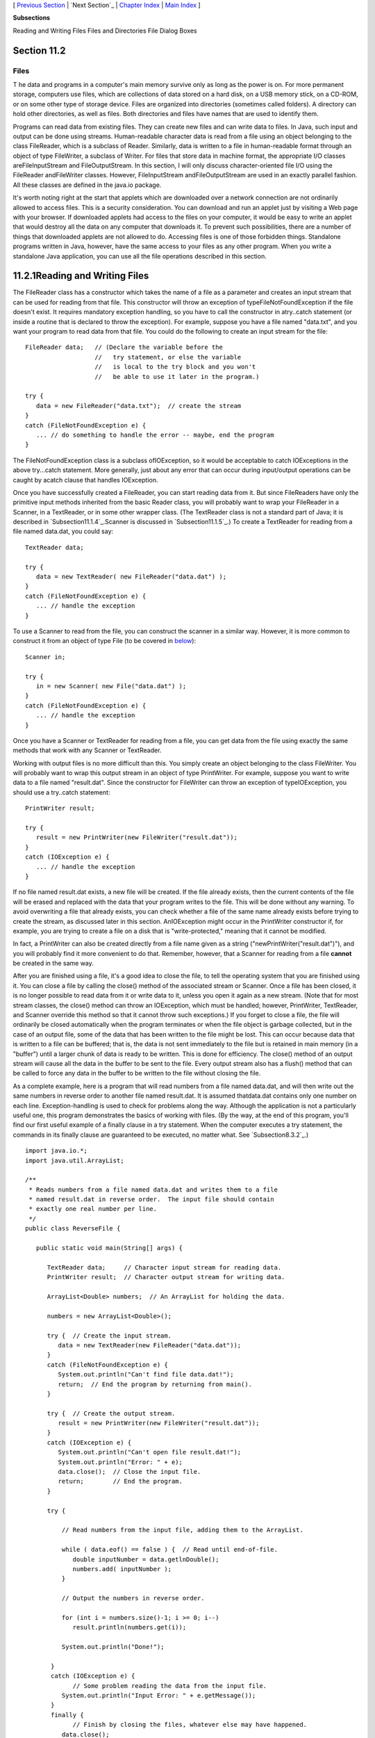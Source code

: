 [ `Previous Section`_ | `Next Section`_ | `Chapter Index`_ | `Main
Index`_ ]


**Subsections**


Reading and Writing Files
Files and Directories
File Dialog Boxes



Section 11.2
~~~~~~~~~~~~


Files
-----



T he data and programs in a computer's main memory survive only as
long as the power is on. For more permanent storage, computers use
files, which are collections of data stored on a hard disk, on a USB
memory stick, on a CD-ROM, or on some other type of storage device.
Files are organized into directories (sometimes called folders). A
directory can hold other directories, as well as files. Both
directories and files have names that are used to identify them.

Programs can read data from existing files. They can create new files
and can write data to files. In Java, such input and output can be
done using streams. Human-readable character data is read from a file
using an object belonging to the class FileReader, which is a subclass
of Reader. Similarly, data is written to a file in human-readable
format through an object of type FileWriter, a subclass of Writer. For
files that store data in machine format, the appropriate I/O classes
areFileInputStream and FileOutputStream. In this section, I will only
discuss character-oriented file I/O using the FileReader andFileWriter
classes. However, FileInputStream andFileOutputStream are used in an
exactly parallel fashion. All these classes are defined in the java.io
package.

It's worth noting right at the start that applets which are downloaded
over a network connection are not ordinarily allowed to access files.
This is a security consideration. You can download and run an applet
just by visiting a Web page with your browser. If downloaded applets
had access to the files on your computer, it would be easy to write an
applet that would destroy all the data on any computer that downloads
it. To prevent such possibilities, there are a number of things that
downloaded applets are not allowed to do. Accessing files is one of
those forbidden things. Standalone programs written in Java, however,
have the same access to your files as any other program. When you
write a standalone Java application, you can use all the file
operations described in this section.





11.2.1Reading and Writing Files
~~~~~~~~~~~~~~~~~~~~~~~~~~~~~~~

The FileReader class has a constructor which takes the name of a file
as a parameter and creates an input stream that can be used for
reading from that file. This constructor will throw an exception of
typeFileNotFoundException if the file doesn't exist. It requires
mandatory exception handling, so you have to call the constructor in
atry..catch statement (or inside a routine that is declared to throw
the exception). For example, suppose you have a file named "data.txt",
and you want your program to read data from that file. You could do
the following to create an input stream for the file:


::

    FileReader data;   // (Declare the variable before the
                       //   try statement, or else the variable
                       //   is local to the try block and you won't
                       //   be able to use it later in the program.)
                            
    try {
       data = new FileReader("data.txt");  // create the stream
    }
    catch (FileNotFoundException e) {
       ... // do something to handle the error -- maybe, end the program
    }


The FileNotFoundException class is a subclass ofIOException, so it
would be acceptable to catch IOExceptions in the above try...catch
statement. More generally, just about any error that can occur during
input/output operations can be caught by acatch clause that handles
IOException.

Once you have successfully created a FileReader, you can start reading
data from it. But since FileReaders have only the primitive input
methods inherited from the basic Reader class, you will probably want
to wrap your FileReader in a Scanner, in a TextReader, or in some
other wrapper class. (The TextReader class is not a standard part of
Java; it is described in `Subsection11.1.4`_.Scanner is discussed in
`Subsection11.1.5`_.) To create a TextReader for reading from a file
named data.dat, you could say:


::

    TextReader data;
    
    try {
       data = new TextReader( new FileReader("data.dat") );
    }
    catch (FileNotFoundException e) {
       ... // handle the exception
    }


To use a Scanner to read from the file, you can construct the scanner
in a similar way. However, it is more common to construct it from an
object of type File (to be covered in `below`_):


::

    Scanner in;
    
    try {
       in = new Scanner( new File("data.dat") );
    }
    catch (FileNotFoundException e) {
       ... // handle the exception
    }


Once you have a Scanner or TextReader for reading from a file, you can
get data from the file using exactly the same methods that work with
any Scanner or TextReader.

Working with output files is no more difficult than this. You simply
create an object belonging to the class FileWriter. You will probably
want to wrap this output stream in an object of type PrintWriter. For
example, suppose you want to write data to a file named "result.dat".
Since the constructor for FileWriter can throw an exception of
typeIOException, you should use a try..catch statement:


::

    PrintWriter result;
    
    try {
       result = new PrintWriter(new FileWriter("result.dat"));
    }
    catch (IOException e) {
       ... // handle the exception
    }


If no file named result.dat exists, a new file will be created. If the
file already exists, then the current contents of the file will be
erased and replaced with the data that your program writes to the
file. This will be done without any warning. To avoid overwriting a
file that already exists, you can check whether a file of the same
name already exists before trying to create the stream, as discussed
later in this section. AnIOException might occur in the PrintWriter
constructor if, for example, you are trying to create a file on a disk
that is "write-protected," meaning that it cannot be modified.

In fact, a PrintWriter can also be created directly from a file name
given as a string ("newPrintWriter("result.dat")"), and you will
probably find it more convenient to do that. Remember, however, that a
Scanner for reading from a file **cannot** be created in the same way.

After you are finished using a file, it's a good idea to close the
file, to tell the operating system that you are finished using it. You
can close a file by calling the close() method of the associated
stream or Scanner. Once a file has been closed, it is no longer
possible to read data from it or write data to it, unless you open it
again as a new stream. (Note that for most stream classes, the close()
method can throw an IOException, which must be handled; however,
PrintWriter, TextReader, and Scanner override this method so that it
cannot throw such exceptions.) If you forget to close a file, the file
will ordinarily be closed automatically when the program terminates or
when the file object is garbage collected, but in the case of an
output file, some of the data that has been written to the file might
be lost. This can occur because data that is written to a file can be
buffered; that is, the data is not sent immediately to the file but is
retained in main memory (in a "buffer") until a larger chunk of data
is ready to be written. This is done for efficiency. The close()
method of an output stream will cause all the data in the buffer to be
sent to the file. Every output stream also has a flush() method that
can be called to force any data in the buffer to be written to the
file without closing the file.

As a complete example, here is a program that will read numbers from a
file named data.dat, and will then write out the same numbers in
reverse order to another file named result.dat. It is assumed
thatdata.dat contains only one number on each line. Exception-handling
is used to check for problems along the way. Although the application
is not a particularly useful one, this program demonstrates the basics
of working with files. (By the way, at the end of this program, you'll
find our first useful example of a finally clause in a try statement.
When the computer executes a try statement, the commands in its
finally clause are guaranteed to be executed, no matter what. See
`Subsection8.3.2`_.)


::

    import java.io.*;
    import java.util.ArrayList;
    
    /**
     * Reads numbers from a file named data.dat and writes them to a file
     * named result.dat in reverse order.  The input file should contain
     * exactly one real number per line.
     */
    public class ReverseFile {
    
       public static void main(String[] args) {
    
          TextReader data;     // Character input stream for reading data.
          PrintWriter result;  // Character output stream for writing data.
          
          ArrayList<Double> numbers;  // An ArrayList for holding the data.
    
          numbers = new ArrayList<Double>();
    
          try {  // Create the input stream.
             data = new TextReader(new FileReader("data.dat"));
          }
          catch (FileNotFoundException e) {
             System.out.println("Can't find file data.dat!");
             return;  // End the program by returning from main().
          }
    
          try {  // Create the output stream.
             result = new PrintWriter(new FileWriter("result.dat"));
          }
          catch (IOException e) {
             System.out.println("Can't open file result.dat!");
             System.out.println("Error: " + e);
             data.close();  // Close the input file.
             return;        // End the program.
          }
          
          try {
          
              // Read numbers from the input file, adding them to the ArrayList.
              
              while ( data.eof() == false ) {  // Read until end-of-file.
                 double inputNumber = data.getlnDouble();
                 numbers.add( inputNumber );
              }
           
              // Output the numbers in reverse order.
              
              for (int i = numbers.size()-1; i >= 0; i--)
                 result.println(numbers.get(i));
                 
              System.out.println("Done!");
    
           }
           catch (IOException e) {
                 // Some problem reading the data from the input file.
              System.out.println("Input Error: " + e.getMessage());
           }
           finally {
                 // Finish by closing the files, whatever else may have happened.
              data.close();
              result.close();
           }
             
       }  // end of main()
    
    } // end of class


A version of this program that uses a Scanner instead of a TextReader
can be found in `ReverseFileWithScanner.java`_. Note that the Scanner
version does not need the second try..catch, since Scanner methods
don't throw IOExceptions.





11.2.2Files and Directories
~~~~~~~~~~~~~~~~~~~~~~~~~~~

The subject of file names is actually more complicated than I've let
on so far. To fully specify a file, you have to give both the name of
the file and the name of the directory where that file is located. A
simple file name like "data.dat" or "result.dat" is taken to refer to
a file in a directory that is called the current directory (also known
as the "default directory" or "working directory"). The current
directory is not a permanent thing. It can be changed by the user or
by a program. Files not in the current directory must be referred to
by a path name, which includes both the name of the file and
information about the directory where it can be found.

To complicate matters even further, there are two types of path
names,absolute path names and relative path names. An absolute path
name uniquely identifies one file among all the files available to the
computer. It contains full information about which directory the file
is in and what the file's name is. A relative path name tells the
computer how to locate the file starting from the current directory.

Unfortunately, the syntax for file names and path names varies
somewhat from one type of computer to another. Here are some examples:


+ data.dat -- on any computer, this would be a file named "data.dat"
  in the current directory.
+ /home/eck/java/examples/data.dat -- This is an absolute path name in
  a UNIX operating system, including Linux and MacOSX. It refers to a
  file named data.dat in a directory named examples, which is in turn in
  a directory named java,....
+ C:\eck\java\examples\data.dat -- An absolute path name on a Windows
  computer.
+ Hard Drive:java:examples:data.dat -- Assuming that "Hard Drive" is
  the name of a disk drive, this would be an absolute path name on a
  computer using a classic Macintosh operating system such as MacOS9.
+ examples/data.dat -- a relative path name under UNIX. "examples" is
  the name of a directory that is contained within the current
  directory, and data.dat is a file in that directory. The corresponding
  relative path name for Windows would be examples\data.dat.
+ ../examples/data.dat -- a relative path name in UNIX that means "go
  to the directory that contains the current directory, then go into a
  directory named examples inside that directory, and look there for a
  file named data.data." In general, ".." means "go up one directory."


It's reasonably safe to say, though, that if you stick to using simple
file names only, and if the files are stored in the same directory
with the program that will use them, then you will be OK. Later in
this section, we'll look at a convenient way of letting the user
specify a file in a GUI program, which allows you to avoid the issue
of path names altogether.

It is possible for a Java program to find out the absolute path names
for two important directories, the current directory and the user's
home directory. The names of these directories are system properties,
and they can be read using the function calls:


+ System.getProperty("user.dir") -- returns the absolute path name of
  the current directory as a String.
+ System.getProperty("user.home") -- returns the absolute path name of
  the user's home directory as a String.


To avoid some of the problems caused by differences in path names
between platforms, Java has the class java.io.File. An object
belonging to this class represents a file. More precisely, an object
of type File represents a file **name** rather than a file as such.
The file to which the name refers might or might not exist.
Directories are treated in the same way as files, so a File object can
represent a directory just as easily as it can represent a file.

A File object has a constructor, "newFile(String)", that creates a
File object from a path name. The name can be a simple name, a
relative path, or an absolute path. For example, newFile("data.dat")
creates a File object that refers to a file named data.dat, in the
current directory. Another constructor, "newFile(File,String)", has
two parameters. The first is a File object that refers to the
directory that contains the file. The second can be the name of the
file or a relative path from the directory to the file.

File objects contain several useful instance methods. Assuming
thatfile is a variable of type File, here are some of the methods that
are available:


+ file.exists() -- Thisboolean-valued function returns true if the
  file named by theFile object already exists. You can use this method
  if you want to avoid overwriting the contents of an existing file when
  you create a newFileWriter.
+ file.isDirectory() -- Thisboolean-valued function returns true if
  the File object refers to a directory. It returns false if it refers
  to a regular file or if no file with the given name exists.
+ file.delete() -- Deletes the file, if it exists. Returns a boolean
  value to indicate whether the file was successfully deleted.
+ file.list() -- If the File object refers to a directory, this
  function returns an array of typeString[] containing the names of the
  files in that directory. Otherwise, it returns null. file.listFiles()
  is similar, except that it returns an array of File instead of an
  array of String


Here, for example, is a program that will list the names of all the
files in a directory specified by the user. In this example, I have
used aScanner to read the user's input:


::

    import java.io.File;
    import java.util.Scanner;
    
    /**
     * This program lists the files in a directory specified by
     * the user.  The user is asked to type in a directory name.
     * If the name entered by the user is not a directory, a
     * message is printed and the program ends.
     */
    public class DirectoryList {
    
       
       public static void main(String[] args) {
       
          String directoryName;  // Directory name entered by the user.
          File directory;        // File object referring to the directory.
          String[] files;        // Array of file names in the directory.
          Scanner scanner;       // For reading a line of input from the user.
    
          scanner = new Scanner(System.in);  // scanner reads from standard input.
    
          System.out.print("Enter a directory name: ");
          directoryName = scanner.nextLine().trim();
          directory = new File(directoryName);
          
          if (directory.isDirectory() == false) {
              if (directory.exists() == false)
                 System.out.println("There is no such directory!");
              else
                 System.out.println("That file is not a directory.");
          }
          else {
              files = directory.list();
              System.out.println("Files in directory \"" + directory + "\":");
              for (int i = 0; i < files.length; i++)
                 System.out.println("   " + files[i]);
          }
       
       } // end main()
    
    } // end class DirectoryList


All the classes that are used for reading data from files and writing
data to files have constructors that take a File object as a
parameter. For example, if file is a variable of type File, and you
want to read character data from that file, you can create a
FileReader to do so by saying newFileReader(file).





11.2.3File Dialog Boxes
~~~~~~~~~~~~~~~~~~~~~~~

In many programs, you want the user to be able to select the file that
is going to be used for input or output. If your program lets the user
type in the file name, you will just have to assume that the user
understands how to work with files and directories. But in a graphical
user interface, the user expects to be able to select files using a
file dialog box, which is a window that a program can open when it
wants the user to select a file for input or output. Swing includes a
platform-independent technique for using file dialog boxes in the form
of a class called JFileChooser. This class is part of the
packagejavax.swing. We looked at using some basic dialog boxes in
`Subsection6.8.2`_. File dialog boxes are similar to those, but are a
little more complicated to use.

A file dialog box shows the user a list of files and sub-directories
in some directory, and makes it easy for the user to specify a file in
that directory. The user can also navigate easily from one directory
to another. The most common constructor for JFileChooser has no
parameter and sets the starting directory in the dialog box to be the
user's home directory. There are also constructors that specify the
starting directory explicitly:


::

    new JFileChooser( File startDirectory )
    
    new JFileChooser( String pathToStartDirectory )


Constructing a JFileChooser object does not make the dialog box appear
on the screen. You have to call a method in the object to do that.
There are two different methods that can be used because there are two
types of file dialog: An open file dialog allows the user to specify
an existing file to be opened for reading data into the program; asave
file dialog lets the user specify a file, which might or might not
already exist, to be opened for writing data from the program. File
dialogs of these two types are opened using theshowOpenDialog and
showSaveDialog methods. These methods make the dialog box appear on
the screen; the methods do not return until the user selects a file or
cancels the dialog.

A file dialog box always has a parent, another component which is
associated with the dialog box. The parent is specified as a parameter
to the showOpenDialog or showSaveDialog methods. The parent is a GUI
component, and can often be specified as "this" in practice, since
file dialogs are often used in instance methods of GUI component
classes. (The parameter can also be null, in which case an invisible
component is created to be used as the parent.) Both showOpenDialog
and showSaveDialog have a return value, which will be one of the
constantsJFileChooser.CANCEL_OPTION, JFileChooser.ERROR_OPTION,
orJFileChooser.APPROVE_OPTION. If the return value
isJFileChooser.APPROVE_OPTION, then the user has selected a file. If
the return value is something else, then the user did not select a
file. The user might have clicked a "Cancel" button, for example. You
should always check the return value, to make sure that the user has,
in fact, selected a file. If that is the case, then you can find out
which file was selected by calling theJFileChooser's getSelectedFile()
method, which returns an object of type File that represents the
selected file.

Putting all this together, we can look at a typical subroutine that
reads data from a file that is selected using a JFileChooser:


::

    public void readFile() {
       if (fileDialog == null)   // (fileDialog is an instance variable)
          fileDialog = new JFileChooser();
       fileDialog.setDialogTitle("Select File for Reading");
       fileDialog.setSelectedFile(null);  // No file is initially selected.
       int option = fileDialog.showOpenDialog(this);
           // (Using "this" as a parameter to showOpenDialog() assumes that the
           //  readFile() method is an instance method in a GUI component class.)
       if (option != JFileChooser.APPROVE_OPTION)
          return;  // User canceled or clicked the dialog's close box.
       File selectedFile = fileDialog.getSelectedFile();
       TextReader in;  // (or use some other wrapper class)
       try {
          FileReader stream = new FileReader(selectedFile); // (or a FileInputStream)
          in = new TextReader( stream );
       }
       catch (Exception e) {
          JOptionPane.showMessageDialog(this,
              "Sorry, but an error occurred while trying to open the file:\n" + e);
          return;
       }
       try {
          .
          .  // Read and process the data from the input stream, in.
          .
         in.close();
       }
       catch (Exception e) {
          JOptionPane.showMessageDialog(this,
              "Sorry, but an error occurred while trying to read the data:\n" + e);
       }	
    }


One fine point here is that the variable fileDialog is an instance
variable of type JFileChooser. This allows the file dialog to continue
to exist between calls to readFile(). The main effect of this is that
the dialog box will keep the same selected directory from one call of
readFile() to the next. When the dialog reappears, it will show the
same directory that the user selected the previous time it appeared.
This is probably what the user expects.

Note that it's common to do some configuration of a JFileChooser
before calling showOpenDialog or showSaveDialog. For example, the
instance method setDialogTitle(String) is used to specify a title to
appear in the title bar of the window. And setSelectedFile(File) is
used to set the file that is selected in the dialog box when it
appears. This can be used to provide a default file choice for the
user. In the readFile() method, above,
fileDialog.setSelectedFile(null) specifies that no file is pre-
selected when the dialog box appears.

Writing data to a file is similar, but it's a good idea to add a check
to determine whether the output file that is selected by the user
already exists. In that case, ask the user whether to replace the
file. Here is a typical subroutine for writing to a user-selected
file:


::

    public void writeFile() {
       if (fileDialog == null)      
          fileDialog = new JFileChooser();  // (fileDialog is an instance variable)
       File selectedFile = new File("output.txt"); // (default output file name)
       fileDialog.setSelectedFile(selectedFile);  // Specify a default file name.
       fileDialog.setDialogTitle("Select File for Writing");
       int option = fileDialog.showSaveDialog(this);
       if (option != JFileChooser.APPROVE_OPTION)
          return;  // User canceled or clicked the dialog's close box.
       selectedFile = fileDialog.getSelectedFile();
       if (selectedFile.exists()) {  // Ask the user whether to replace the file.
          int response = JOptionPane.showConfirmDialog( this,
                "The file \"" + selectedFile.getName()
                    + "\" already exists.\nDo you want to replace it?", 
                "Confirm Save",
                JOptionPane.YES_NO_OPTION, 
                JOptionPane.WARNING_MESSAGE );
          if (response != JOptionPane.YES_OPTION)
             return;  // User does not want to replace the file.
       }
       PrintWriter out;  // (or use some other wrapper class)
       try {
          FileWriter stream = new FileWriter(selectedFile); // (or FileOutputStream)
          out = new PrintWriter( stream );
       }
       catch (Exception e) {
          JOptionPane.showMessageDialog(this,
              "Sorry, but an error occurred while trying to open the file:\n" + e);
          return;
       }
       try {
          .
          .  // Write data to the output stream, out.
          .
         out.close();
         if (out.checkError())   // (need to check for errors in PrintWriter)
            throw new IOException("Error occurred while trying to write file.");
       }
       catch (Exception e) {
          JOptionPane.showMessageDialog(this,
              "Sorry, but an error occurred while trying to write the data:\n" + e);
       }	
    }


The readFile() and writeFile() routines presented here can be used,
with just a few changes, when you need to read or write a file in a
GUI program. We'll look at some more complete examples of using files
and file dialogs in the `next section`_.



[ `Previous Section`_ | `Next Section`_ | `Chapter Index`_ | `Main
Index`_ ]

.. _Chapter Index: http://math.hws.edu/javanotes/c11/index.html
.. _below: http://math.hws.edu/javanotes/c11/../c11/s2.html#IO.2.2
.. _8.3.2: http://math.hws.edu/javanotes/c11/../c8/s3.html#robustness.3.2
.. _next section: http://math.hws.edu/javanotes/c11/../c11/s3.html
.. _Next Section: http://math.hws.edu/javanotes/c11/s3.html
.. _Main Index: http://math.hws.edu/javanotes/c11/../index.html
.. _ReverseFileWithScanner.java: http://math.hws.edu/javanotes/c11/../source/ReverseFileWithScanner.java
.. _6.8.2: http://math.hws.edu/javanotes/c11/../c6/s8.html#GUI1.8.2
.. _11.1.5: http://math.hws.edu/javanotes/c11/../c11/s1.html#IO.1.5
.. _11.1.4: http://math.hws.edu/javanotes/c11/../c11/s1.html#IO.1.4
.. _Previous Section: http://math.hws.edu/javanotes/c11/s1.html


